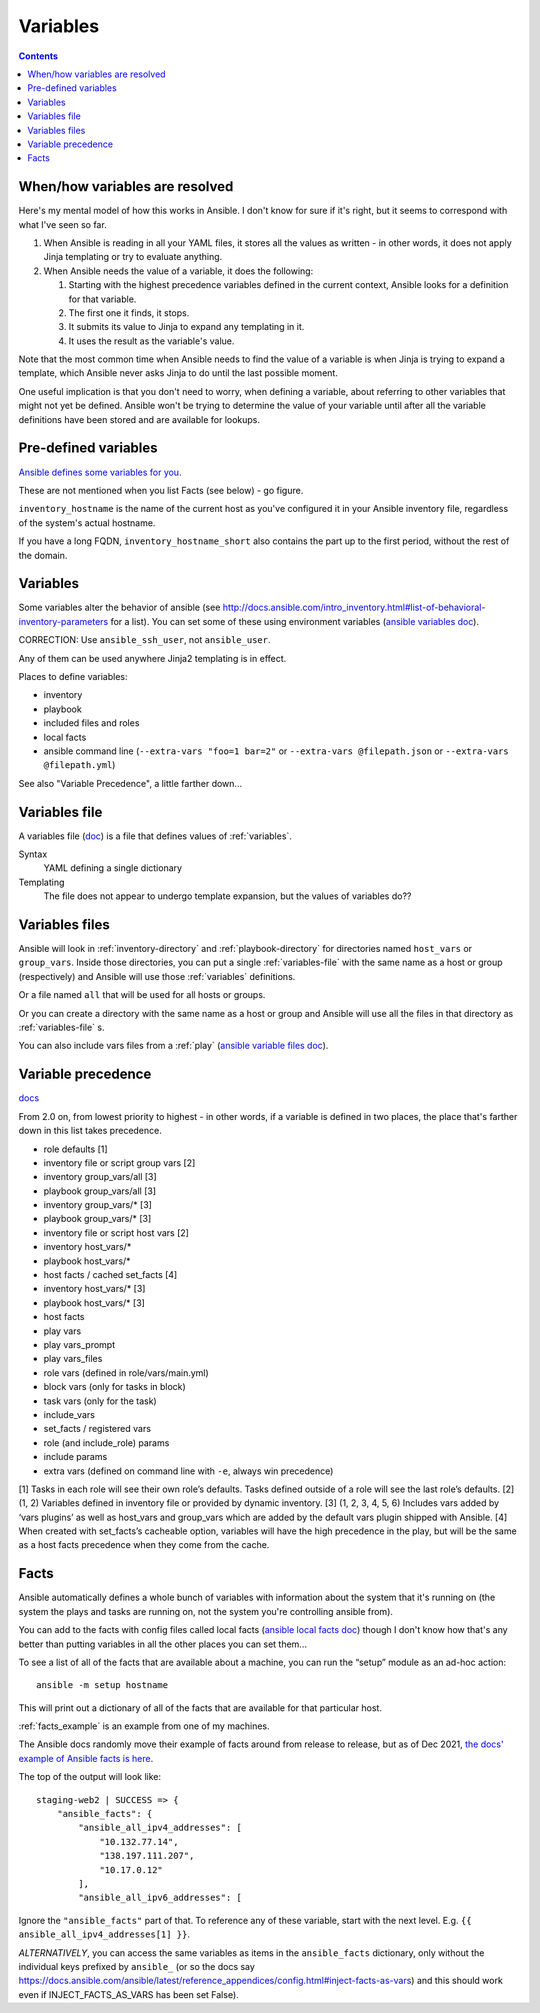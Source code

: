 Variables
=========
.. contents::

.. _variables:

When/how variables are resolved
-------------------------------

Here's my mental model of how this works in Ansible. I don't know for sure if it's right, but it seems to correspond with what I've seen so far.

1. When Ansible is reading in all your YAML files, it stores all the values as written - in other words, it does not apply Jinja templating or try to evaluate anything.

2. When Ansible needs the value of a variable, it does the following:

   1. Starting with the highest precedence variables defined in the current context, Ansible looks for a definition for that variable.

   2. The first one it finds, it stops.

   3. It submits its value to Jinja to expand any templating in it.

   4. It uses the result as the variable's value.

Note that the most common time when Ansible needs to find the value of a variable is when Jinja is trying to expand a template,
which Ansible never asks Jinja to do until the last possible moment.

One useful implication is that you don't need to worry, when defining a variable, about referring to other variables that
might not yet be defined. Ansible won't be trying to determine the value of your variable until after all the variable
definitions have been stored and are available for lookups.

Pre-defined variables
---------------------

`Ansible defines some variables for you <https://docs.ansible.com/ansible/latest/reference_appendices/special_variables.html>`_.

These are not mentioned when you list Facts (see below) - go figure.

``inventory_hostname`` is the name of the current host as you've configured it in your Ansible inventory file, regardless of the system's actual hostname.

If you have a long FQDN, ``inventory_hostname_short`` also contains the part up to the first period, without the rest of the domain.

Variables
---------

Some variables alter the behavior of ansible (see http://docs.ansible.com/intro_inventory.html#list-of-behavioral-inventory-parameters for a list).
You can set some of these using environment variables
(`ansible variables doc <http://docs.ansible.com/ansible/intro_configuration.html#environmental-configuration>`_).

CORRECTION: Use ``ansible_ssh_user``, not ``ansible_user``.

Any of them can be used anywhere Jinja2 templating is in effect.

Places to define variables:

* inventory
* playbook
* included files and roles
* local facts
* ansible command line (``--extra-vars "foo=1 bar=2"`` or ``--extra-vars @filepath.json`` or ``--extra-vars @filepath.yml``)

See also "Variable Precedence", a little farther down...


.. _variables-file:

Variables file
--------------

A variables file (`doc <http://docs.ansible.com/ansible/playbooks_variables.html#variable-file-separation>`_)
is a file that defines values of :ref:`variables`.

Syntax
    YAML defining a single dictionary
Templating
    The file does not appear to undergo template expansion, but the values of variables do??

.. _variables-files:

Variables files
-------------------

Ansible will look in :ref:`inventory-directory` and
:ref:`playbook-directory`
for directories named ``host_vars`` or ``group_vars``.  Inside
those directories, you can put a single :ref:`variables-file` with the same
name as a host or group (respectively) and Ansible will use those
:ref:`variables` definitions.

Or a file named ``all`` that will be used for all hosts or groups.

Or you can create a directory with the same name as a host or group
and Ansible will use all the files in that directory as
:ref:`variables-file` s.

You can also include vars files from a :ref:`play`
(`ansible variable files doc <http://docs.ansible.com/ansible/playbooks_variables.html#variable-file-separation>`_).

.. _precedence:

Variable precedence
-------------------

`docs <http://docs.ansible.com/ansible/latest/user_guide/playbooks_variables.html#variable-precedence-where-should-i-put-a-variable>`_

From 2.0 on, from lowest priority to highest - in other words, if a variable is defined in two places, the place that's farther down in this list takes precedence.

* role defaults [1]
* inventory file or script group vars [2]
* inventory group_vars/all [3]
* playbook group_vars/all [3]
* inventory group_vars/* [3]
* playbook group_vars/* [3]
* inventory file or script host vars [2]
* inventory host_vars/*
* playbook host_vars/*
* host facts / cached set_facts [4]
* inventory host_vars/* [3]
* playbook host_vars/* [3]
* host facts
* play vars
* play vars_prompt
* play vars_files
* role vars (defined in role/vars/main.yml)
* block vars (only for tasks in block)
* task vars (only for the task)
* include_vars
* set_facts / registered vars
* role (and include_role) params
* include params
* extra vars (defined on command line with ``-e``, always win precedence)

[1]	Tasks in each role will see their own role’s defaults. Tasks defined outside of a role will see the last role’s defaults.
[2]	(1, 2) Variables defined in inventory file or provided by dynamic inventory.
[3]	(1, 2, 3, 4, 5, 6) Includes vars added by ‘vars plugins’ as well as host_vars and group_vars which are added by the default vars plugin shipped with Ansible.
[4]	When created with set_facts’s cacheable option, variables will have the high precedence in the play, but will be the same as a host facts precedence when they come from the cache.


.. _facts:

Facts
-----

Ansible automatically defines a whole bunch of variables with
information about the system that it's running on (the system
the plays and tasks are running on, not the system you're
controlling ansible from).

You can add to the facts with config files called local facts
(`ansible local facts doc <http://docs.ansible.com/playbooks_variables.html#local-facts-facts-d>`_)
though I don't know how that's any better than putting
variables in all the other places you can set them...

To see a list of all of the facts that are available about a machine,
you can run the “setup” module as an ad-hoc action::

    ansible -m setup hostname

This will print out a dictionary of all of the facts that are
available for that particular host.

:ref:`facts_example`  is an example from one of my machines.

The Ansible docs randomly move their example of facts around from release
to release, but as of Dec 2021,
`the docs' example of Ansible facts is here <https://docs.ansible.com/ansible/latest/user_guide/playbooks_vars_facts.html#vars-and-facts>`_.

The top of the output will look like::

    staging-web2 | SUCCESS => {
        "ansible_facts": {
            "ansible_all_ipv4_addresses": [
                "10.132.77.14",
                "138.197.111.207",
                "10.17.0.12"
            ],
            "ansible_all_ipv6_addresses": [

Ignore the ``"ansible_facts"`` part of that. To reference any of these variable, start with
the next level.  E.g. ``{{ ansible_all_ipv4_addresses[1] }}``.

*ALTERNATIVELY*, you can access the same variables as items in the ``ansible_facts``
dictionary, only without the individual keys prefixed by ``ansible_`` (or so
the docs say https://docs.ansible.com/ansible/latest/reference_appendices/config.html#inject-facts-as-vars)
and this should work even if INJECT_FACTS_AS_VARS has been set False).
